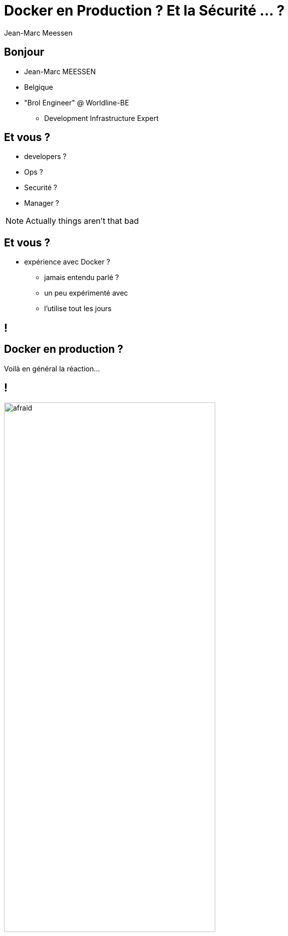 = Docker en Production ? Et la Sécurité ... ?
Jean-Marc Meessen
:backend: revealjs
:revealjs_theme: league
:revealjs_control: false

== Bonjour ==

[%step]
* Jean-Marc MEESSEN
* Belgique
* "Brol Engineer" @ Worldline-BE
** Development Infrastructure Expert

== Et vous ? ==

[%step]
* developers ?
* Ops ?
* Securité ?
* Manager ?

[NOTE.speaker]
--
Actually things aren't that bad
--

== Et vous ? ==

[%step]
* expérience avec Docker ?
** jamais entendu parlé ?
** un peu expérimenté avec
** l'utilise tout les jours

[data-background="http://www.echecparadisfiscaux.ca/wp-content/uploads/2013/04/les-problemes.jpg"]
== !


== Docker en production ?

Voilà en général la réaction...

== !

image::https://bobstechsite.com/wp-content/uploads/2013/12/d8a448abb3779dd23ea09d0d8ac2475b2aeb2687.jpg[afraid,70%]

== Le problème ==

* La popularité de Docker est le reflet du désir de moins en moins de friction.
* Sa facilité d'utilisation fait qu'on néglige les vérifications et les compromis.

== !

Et pourtant la *Sécurité* est importante.

[NOTE.speaker]
--
Actually things aren't that bad
--

== Et pourquoi ? ==

* Nos clients nous confient leurs systèmes / leurs données.
* Il n'y a pas de sanctions pour les entreprises IT
** seulement un coût
** pas de principe "pollueur/payeur"

== !

* J'estime que nous avons une responssabilité morale de rappeler les bonnes pratiques à nos managers.



== La situation de Docker

image::http://www.it-wars.com/images/cloudcomputing/docker-security.jpg[docker_shark,80%]



== Slide Five

[source, language="perl"]
----
print "$0: hello world\n"
----
